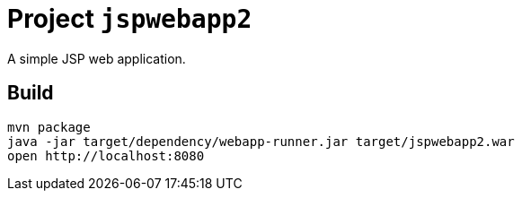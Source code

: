 = Project `jspwebapp2`

A simple JSP web application.

== Build

    mvn package
    java -jar target/dependency/webapp-runner.jar target/jspwebapp2.war
    open http://localhost:8080

